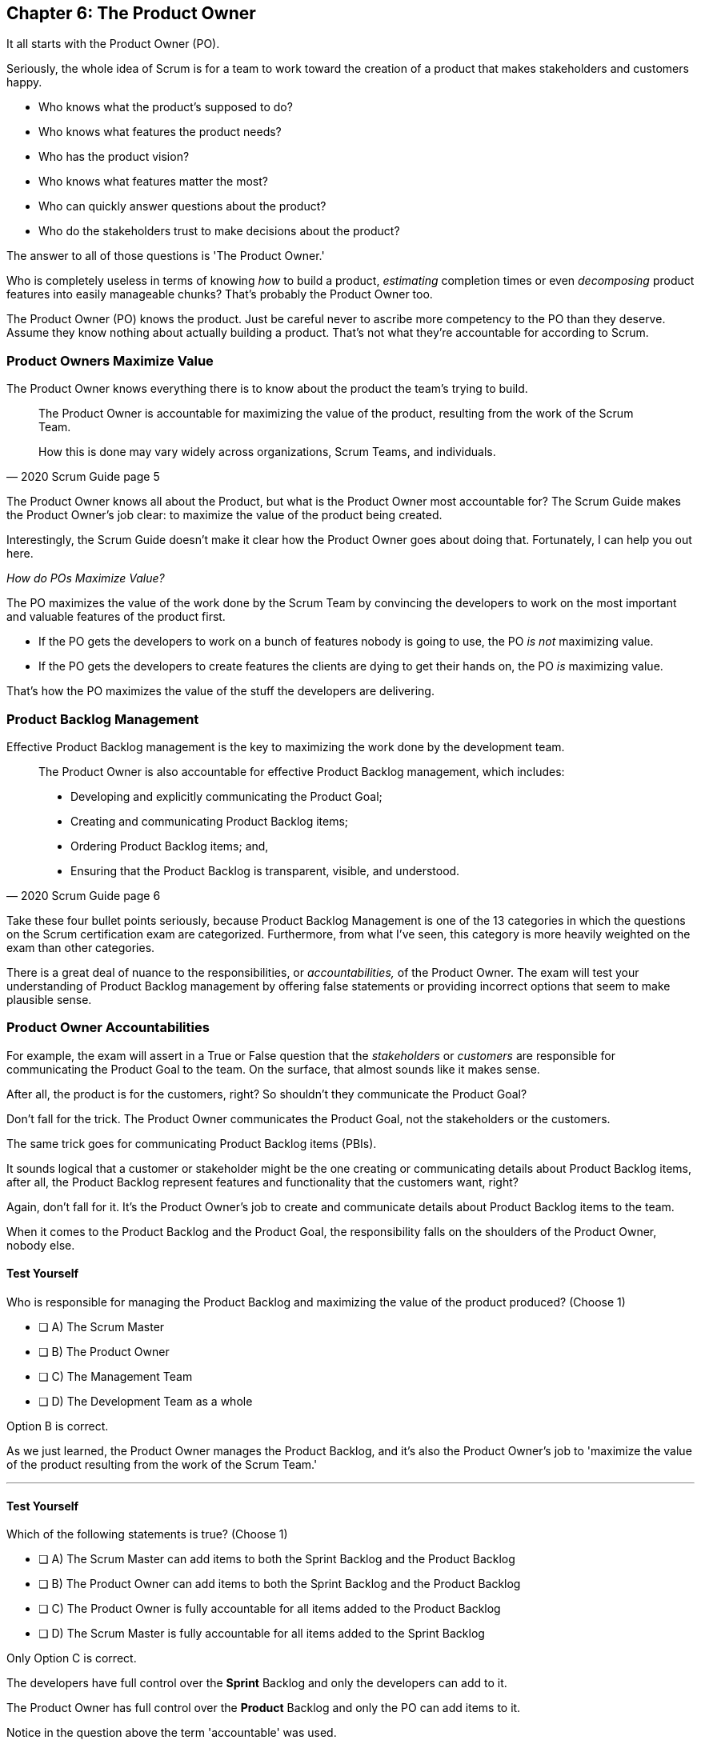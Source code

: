== Chapter 6: The Product Owner

It all starts with the Product Owner (PO).

Seriously, the whole idea of Scrum is for a team to work toward the creation of a product that makes stakeholders and customers happy. 

- Who knows what the product's supposed to do?
- Who knows what features the product needs?
- Who has the product vision? 
- Who knows what features matter the most?
- Who can quickly answer questions about the product?
- Who do the stakeholders trust to make decisions about the product?

The answer to all of those questions is 'The Product Owner.'

Who is completely useless in terms of knowing _how_ to build a product, _estimating_ completion times or even _decomposing_ product features into easily manageable chunks? That's probably the Product Owner too. 

The Product Owner (PO) knows the product. Just be careful never to ascribe more competency to the PO than they deserve. Assume they know nothing about actually building a product. That's not what they're accountable for according to Scrum.


=== Product Owners Maximize Value


The Product Owner knows everything there is to know about the product the team's trying to build.

[quote, 2020 Scrum Guide page 5]
____

The Product Owner is accountable for maximizing the value of the product, resulting from the work of the Scrum Team. 

How this is done may vary widely across organizations, Scrum Teams, and individuals.
____

The Product Owner knows all about the Product, but what is the Product Owner most accountable for? The Scrum Guide makes the Product Owner's job clear: to maximize the value of the product being created. 

Interestingly, the Scrum Guide doesn't make it clear how the Product Owner goes about doing that. Fortunately, I can help you out here.

_How do POs Maximize Value?_

The PO maximizes the value of the work done by the Scrum Team by convincing the developers to work on the most important and valuable features of the product first.

- If the PO gets the developers to work on a bunch of features nobody is going to use, the PO _is not_ maximizing value. 

- If the PO gets the developers to create features the clients are dying to get their hands on, the PO _is_ maximizing value. 

That's how the PO maximizes the value of the stuff the developers are delivering. 

=== Product Backlog Management

Effective Product Backlog management is the key to maximizing the work done by the development team. 

[quote, 2020 Scrum Guide page 6]
____
The Product Owner is also accountable for effective Product Backlog management, which includes:

- Developing and explicitly communicating the Product Goal;
- Creating and communicating Product Backlog items;
- Ordering Product Backlog items; and,
- Ensuring that the Product Backlog is transparent, visible, and understood.
____

Take these four bullet points seriously, because Product Backlog Management is one of the 13 categories in which the questions on the Scrum certification exam are categorized. Furthermore, from what I've seen, this category is more heavily weighted on the exam than other categories.

There is a great deal of nuance to the responsibilities, or _accountabilities,_ of the Product Owner. The exam will test your understanding of Product Backlog management by offering false statements or providing incorrect options that seem to make plausible sense.

=== Product Owner Accountabilities

For example, the exam will assert in a True or False question that the _stakeholders_ or _customers_ are responsible for communicating the Product Goal to the team. On the surface, that almost sounds like it makes sense. 

After all, the product is for the customers, right? So shouldn't they communicate the Product Goal? 

Don't fall for the trick. The Product Owner communicates the Product Goal, not the stakeholders or the customers.

The same trick goes for communicating Product Backlog items (PBIs). 

It sounds logical that a customer or stakeholder might be the one creating or communicating details about Product Backlog items, after all, the Product Backlog represent features and functionality that the customers want, right?

Again, don't fall for it. It's the Product Owner's job to create and communicate details about Product Backlog items to the team.

When it comes to the Product Backlog and the Product Goal, the responsibility falls on the shoulders of the Product Owner, nobody else.


==== Test Yourself

****
Who is responsible for managing the Product Backlog and maximizing the value of the product produced? (Choose 1)

* [ ] A) The Scrum Master
* [ ] B) The Product Owner
* [ ] C) The Management Team
* [ ] D) The Development Team as a whole
****

Option B is correct.

As we just learned, the Product Owner manages the Product Backlog, and it's also the Product Owner's job to 'maximize the value of the product resulting from the work of the Scrum Team.'

'''

==== Test Yourself

****
Which of the following statements is true? (Choose 1)

* [ ] A) The Scrum Master can add items to both the Sprint Backlog and the Product Backlog
* [ ] B) The Product Owner can add items to both the Sprint Backlog and the Product Backlog
* [ ] C) The Product Owner is fully accountable for all items added to the Product Backlog
* [ ] D) The Scrum Master is fully accountable for all items added to the Sprint Backlog
****

Only Option C is correct.

The developers have full control over the *Sprint* Backlog and only the developers can add to it.

The Product Owner has full control over the *Product* Backlog and only the PO can add items to it.

Notice in the question above the term 'accountable' was used.

The Product Owner can delegate any of the work they are accountable for to anyone they deem fit. However, the Product Owner remains fully accountable for the results, regardless of who does the work.

<<<

=== Who Does the Product Owner Work?

In Scrum, the developers do the development.

In Scrum, the Scrum Master does the Scrum Mastering.

Yet according to the Scrum Guide, the Product Owner can get someone else to do the gruntwork for them, just so long as they remain responsible and accountable for the final results.

[quote, 2020 Scrum Guide page 6]

____
The Product Owner may do the Product Backlog management work, or they may delegate the responsibility to others. 

Regardless, the Product Owner remains accountable.
____

=== Product Ownership and Trust


Perhaps the most important quality of the Product Owner is that they have the complete and total trust of the organization to make decisions about what's best for the Product being built.

[quote, 2020 Scrum Guide page 6]
____
For Product Owners to succeed, the entire organization must respect their decisions. 
____

The importance of PO trust can't be understated.

- Scrum teams move quickly
- Conditions change from day to day
- Adaptation should happen daily
- Backlog item clarity is of utmost importance


When developers have questions about the work they're doing, they need answers that are clear and definitive. The Product Owner must be able to respond quickly, and the development team needs to know that the decisions of the Product Owner will not be second-guessed by management. 

If someone else in the organization keeps overriding the decisions of the PO, the team will quickly lose trust in the Product Owner, and the whole Scrum framework falls apart.


==== Test Yourself

****
Important decisions that pertain to the future direction of the product being built must be made by: (Choose 1)

* [ ] A) The Scrum Master
* [ ] B) The Product Owner
* [ ] C) The Product Owner along with a stakeholder committee
* [ ] D) The Scrum Team as a whole
****

The answer to this question is B, the Product Owner.

The Scrum Guide states quite emphatically that product-based decisions are not to be made by a committee. 

'''

=== A Single Product Owner

The job of the product owner cannot be shared amongst multiple individuals. There can't be two co-Product Owners on a team.

As the Scrum Guide stated earlier, the Product Owner can delegate some of the Product Backlog management work to a cohort, but in the end, all of the accountabilities associated with being a Product Owner fall on the shoulders of only one person: The Product Owner.

[quote, 2020 Scrum Guide page 6]
____
The Product Owner is one person, not a committee. 

The Product Owner may represent the needs of many stakeholders in the Product Backlog.
____

Notice how the Scrum Guide states that the Product Owner may represent the needs of many stakeholders. Implied in that statement is that different stakeholders might have different interests about which features or enhancements should be prioritized.

When it comes to competing interests, the Product Owner is responsible for managing expectations and building a consensus amongst the stakeholders.

==== Test Yourself

****
There are many stakeholder groups with many competing interests, including the priority of features, the cost of the project, the release date, and community outreach. 

How does Scrum ensure the interests of each of these groups are recognized and respected? (Choose 1)

* [ ] A) Have the Scrum Master represent the interests of each of these groups
* [ ] B) Have multiple Scrum Masters, with a different Scrum Master assigned to each stakeholder group
* [ ] C) Have one Product Owner represent the interests of each of these groups
* [ ] D) Have multiple Product Owners, with a different Product Owner assigned to each stakeholder group
****

The answer is C.

There is only one Product Owner on a Scrum Team, and that one Product Owner represents the interests of all the stakeholders.






=== Keeping Tabs on the Product Owner

Stakeholders will always be interested in how the product is progressing. They will constantly want to know what's been created and what the team will be working on next. 

The three Scrum artifacts, namely the Product Backlog, Sprint Backlog, and inspectable Increments are how stakeholders get the answers to their questions about how the project is progressing.

[quote, 2020 Scrum Guide page 6]
____
These decisions are visible in two ways:

1. through the content and ordering of the Product Backlog
2. through the inspectable Increment at the Sprint Review

Those wanting to change the Product Backlog can do so by trying to convince the Product Owner.
____



=== Trust, Transparency, and the Product Backlog

The PO must have the complete and total trust of the organization concerning product ownership. But trust is a two-way street. 

If the Product Owner is to be trusted, the Product Owner must also be transparent about what they're doing.

So how does the Product Owner make their decisions transparent?

They do so by making the product backlog visible and available to all stakeholders.

- Want to know what the Product Owner is building? Look at the Product Backlog.
- Want to know what the Product Owner has prioritized? Look at the Product Backlog.
- Want to know what the Product Owner wants to build next? Look at the Product Backlog.
- Want to know how features are described? Look at the Product Backlog.
- Want to know the vision and goal for the product? Look at the Product Goal which is part of the Product Backlog.

The Prodcut Backlog is the key to making the decisions of the Product Owner transparent.

<<<

=== Inspection of the Increment

Furthermore, at the end of every Sprint, a Sprint Review takes place where stakeholders inspect what's been done.

If a stakeholder wants to know what's being done, they look at the Product Backlog. 

If a stakeholder wants to know what's been done, they attend the Sprint Review and inspect the increment of work that's been produced in the Sprint.

The Product Owner's commitment to visibility and transparency with regard to these things is what makes it all work.

=== Negotiating Product Features

Not everyone will agree with what should be built next, what features should be prioritized, or how product development should be managed.

- Stakeholders might disagree. 
- The Scrum Master might disagree. 
- The Developers might disagree. 

Disagreement is expected, especially in a fast-moving environment where things change quickly.

If anyone wants to change the Product Backlog, update the Product Backlog, delete something from the Product Backlog, or add something to the Product Backlog, they go through the Product Owner.

When it comes to the Product, and the Product Backlog that describes what's being built, the Product Owner has full control.

==== Test Yourself

****
How does the Product Owner ensure their decisions are transparent and open?
(Choose 3) 

* [ ] A) By making their decisions visible in the Product Backlog
* [ ] B) By allowing stakeholders to see how the Product Backlog has been ordered and prioritized
* [ ] C) By sending regular status updates to stakeholders.
* [ ] D) By scheduling weekly meetings between the Scrum Developers and stakeholders
* [ ] E) By having the stakeholders inspect usable Increments of work at the Sprint Review

****

Options A, B, and E are correct.

In Scrum we always shun 'more meetings.' The whole point of the various Scrum events, namely the Sprint Review, Sprint Retrospective, and the Daily Scrum, is to remove the need to schedule other, time-wasting meetings.



==== Test Yourself

****

The CEO has told you, the Scrum Master, that if a key feature isn't added to the product within the next three week, the project will be cancelled. 

What action should you, the Scrum Master, take? (Choose 1)

* [ ] A) Add the feature as a Sprint Backlog item so developers can start working on it immediately
* [ ] B) Add a new item to the Product Backlog to represent the feature
* [ ] C) Cancel the Sprint and have the developers shift their focus to this new feature
* [ ] D) Inform the Product Owner and facilitate a conversation between the Product Owner and the CEO

****

Option D is correct.

If a change needs to be made to the Product Backlog, it's the Product Owner who does it. 

If the CEO needs a feature prioritized, the CEO has to go through the Product Owner. Nobody else has the right to add features to the Product Backlog other than the Product Owner, and nobody can inform the developers about which items are the highest priority other than the Product Owner.

'''
